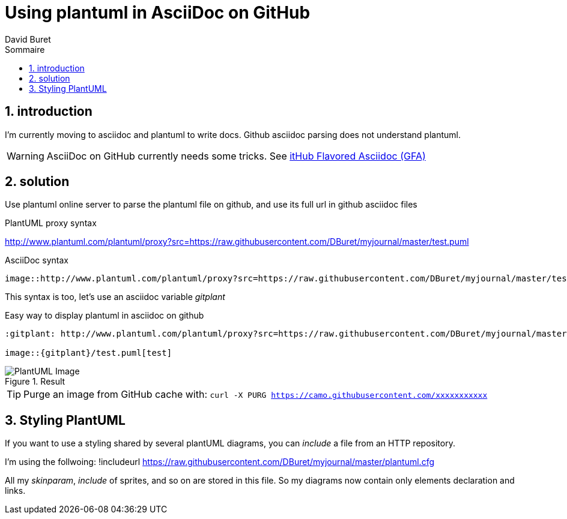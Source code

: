 = Using plantuml in AsciiDoc on GitHub
:author: David Buret
:source-highlighter: pygments
:pygments-style: github
:icons: font
:sectnums:
:toclevels: 4
:toc:
:imagesdir: images/
:toc-title: Sommaire
:gitplant: http://www.plantuml.com/plantuml/proxy?src=https://raw.githubusercontent.com/DBuret/myjournal/master/
ifdef::env-github[]
:tip-caption: :bulb:
:note-caption: :information_source:
:important-caption: :heavy_exclamation_mark:
:caution-caption: :fire:
:warning-caption: :warning:
endif::[]

== introduction

I'm currently moving to asciidoc and plantuml to write docs.
Github asciidoc parsing does not understand plantuml.

WARNING: AsciiDoc on GitHub currently needs some tricks. See https://gist.github.com/dcode/0cfbf2699a1fe9b46ff04c41721dda74[itHub Flavored Asciidoc (GFA)]

== solution

Use plantuml online server to parse the plantuml file on github, and use its full url in github asciidoc files
 
.PlantUML proxy syntax
http://www.plantuml.com/plantuml/proxy?src=https://raw.githubusercontent.com/DBuret/myjournal/master/test.puml

.AsciiDoc syntax
[source]
----
image::http://www.plantuml.com/plantuml/proxy?src=https://raw.githubusercontent.com/DBuret/myjournal/master/test.puml[test]
----

This syntax is too, let's use an asciidoc variable _gitplant_

.Easy way to display plantuml in asciidoc on github
[source]
----
:gitplant: http://www.plantuml.com/plantuml/proxy?src=https://raw.githubusercontent.com/DBuret/myjournal/master/

image::{gitplant}/test.puml[test]
----

.Result
image::{gitplant}/test.puml[PlantUML Image]

TIP: Purge an image from GitHub cache with: `curl -X PURG https://camo.githubusercontent.com/xxxxxxxxxxx`

== Styling PlantUML

If you want to use a styling shared by several plantUML diagrams, you can _include_ a file from an HTTP repository.

I'm using the follwoing:
 !includeurl  https://raw.githubusercontent.com/DBuret/myjournal/master/plantuml.cfg

All my _skinparam_, _include_ of sprites, and so on are stored in this file. So my diagrams now contain only elements declaration and links.


